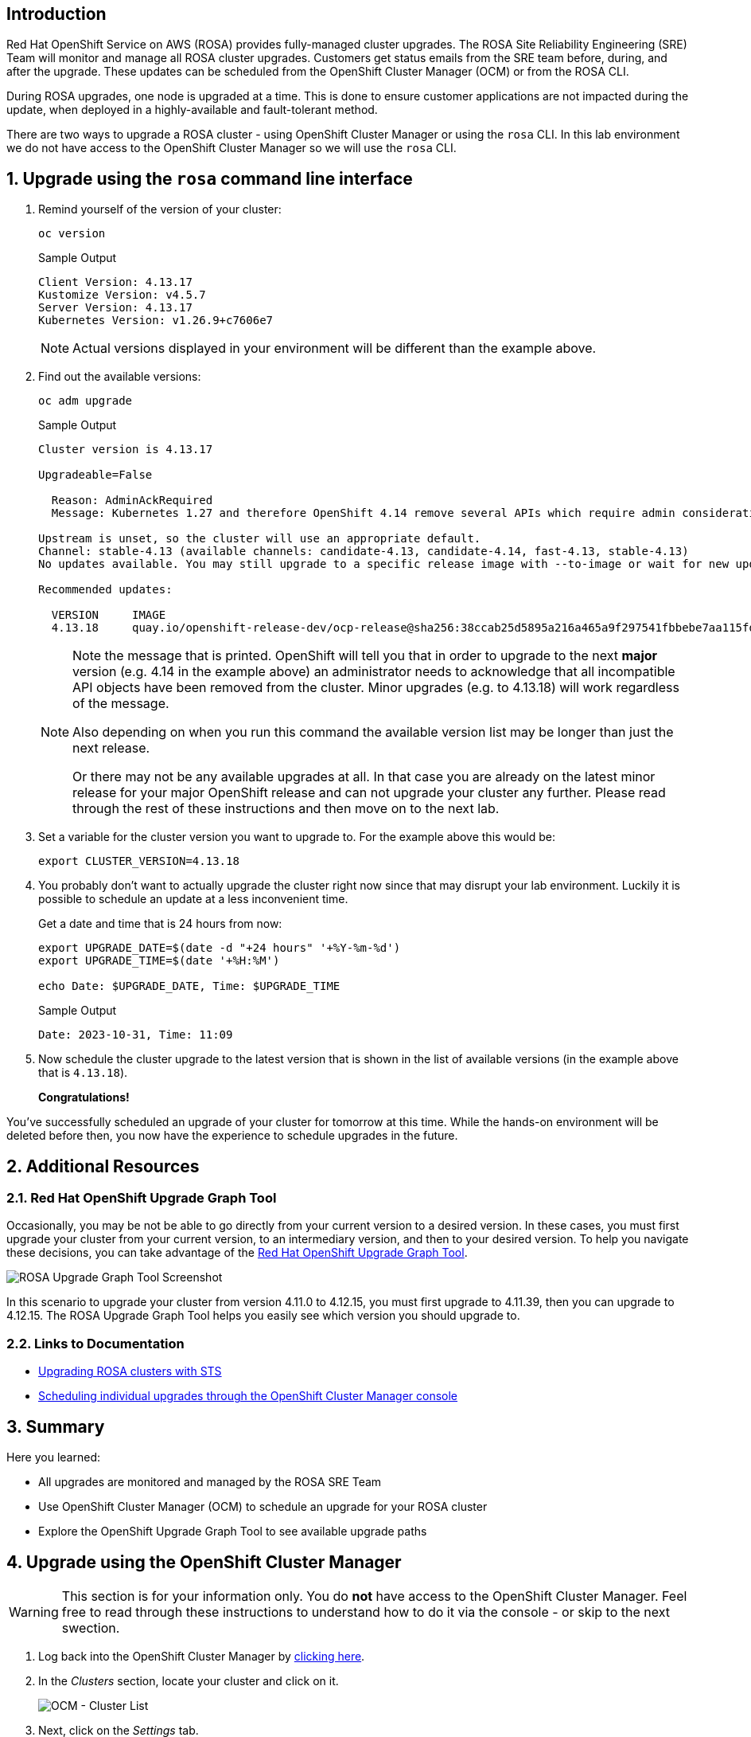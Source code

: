 == Introduction

Red Hat OpenShift Service on AWS (ROSA) provides fully-managed cluster upgrades. The ROSA Site Reliability Engineering (SRE) Team will monitor and manage all ROSA cluster upgrades. Customers get status emails from the SRE team before, during, and after the upgrade. These updates can be scheduled from the OpenShift Cluster Manager (OCM) or from the ROSA CLI.

During ROSA upgrades, one node is upgraded at a time. This is done to ensure customer applications are not impacted during the update, when deployed in a highly-available and fault-tolerant method.

There are two ways to upgrade a ROSA cluster - using OpenShift Cluster Manager or using the `rosa` CLI. In this lab environment we do not have access to the OpenShift Cluster Manager so we will use the `rosa` CLI.

:numbered:
== Upgrade using the `rosa` command line interface

. Remind yourself of the version of your cluster:
+
[source,sh,role=execute]
----
oc version
----
+
.Sample Output
[source,text,options=nowrap]
----
Client Version: 4.13.17
Kustomize Version: v4.5.7
Server Version: 4.13.17
Kubernetes Version: v1.26.9+c7606e7
----
+
[NOTE]
====
Actual versions displayed in your environment will be different than the example above.
====

. Find out the available versions:
+
[source,sh,role=execute]
----
oc adm upgrade
----
+
.Sample Output
[source,text,options=nowrap]
----
Cluster version is 4.13.17

Upgradeable=False

  Reason: AdminAckRequired
  Message: Kubernetes 1.27 and therefore OpenShift 4.14 remove several APIs which require admin consideration. Please see the knowledge article https://access.redhat.com/articles/6958395 for details and instructions.

Upstream is unset, so the cluster will use an appropriate default.
Channel: stable-4.13 (available channels: candidate-4.13, candidate-4.14, fast-4.13, stable-4.13)
No updates available. You may still upgrade to a specific release image with --to-image or wait for new updates to be available.

Recommended updates:

  VERSION     IMAGE
  4.13.18     quay.io/openshift-release-dev/ocp-release@sha256:38ccab25d5895a216a465a9f297541fbbebe7aa115fdaa9f2015c8d5a5d036eb
----
+
[NOTE]
====
Note the message that is printed. OpenShift will tell you that in order to upgrade to the next *major* version (e.g. 4.14 in the example above) an administrator needs to acknowledge that all incompatible API objects have been removed from the cluster. Minor upgrades (e.g. to 4.13.18) will work regardless of the message.

Also depending on when you run this command the available version list may be longer than just the next release.

Or there may not be any available upgrades at all. In that case you are already on the latest minor release for your major OpenShift release and can not upgrade your cluster any further. Please read through the rest of these instructions and then move on to the next lab.
====

. Set a variable for the cluster version you want to upgrade to. For the example above this would be:
+
[source,sh]
----
export CLUSTER_VERSION=4.13.18
----

. You probably don't want to actually upgrade the cluster right now since that may disrupt your lab environment. Luckily it is possible to schedule an update at a less inconvenient time.
+
Get a date and time that is 24 hours from now:
+
[source,sh,role=execute]
----
export UPGRADE_DATE=$(date -d "+24 hours" '+%Y-%m-%d')
export UPGRADE_TIME=$(date '+%H:%M')

echo Date: $UPGRADE_DATE, Time: $UPGRADE_TIME
----
+
.Sample Output
[source,text,options=nowrap]
----
Date: 2023-10-31, Time: 11:09
----

. Now schedule the cluster upgrade to the latest version that is shown in the list of available versions (in the example above that is `4.13.18`).
+
ifeval::["{rosa_deploy_hcp}" == "true"]
[source,sh,role=execute]
----
rosa upgrade cluster \
  -c rosa-$GUID \
  --version $CLUSTER_VERSION \
  --mode auto \
  --schedule-date $UPGRADE_DATE \
  --schedule-time $UPGRADE_TIME \
  --control-plane \
  --yes
----
+
.Sample Output
[source,text,options=nowrap]
----
I: Ensuring account and operator role policies for cluster '26pgsg3i77d9f85p7t6r89aar58liqpe' are compatible with upgrade.
I: Account roles with the prefix 'ManagedOpenShift' have attached managed policies.
I: Cluster 'rosa-6lzvq' operator roles have attached managed policies. An upgrade isn't needed
I: Account and operator roles for cluster 'rosa-6lzvq' are compatible with upgrade
I: Upgrade successfully scheduled for cluster 'rosa-6lzvq'
----
endif::[]
ifeval::["{rosa_deploy_hcp}" == "false"]
[source,sh,role=execute]
----
rosa upgrade cluster \
  -c rosa-$GUID \
  --version $CLUSTER_VERSION \
  --mode auto \
  --schedule-date $UPGRADE_DATE \
  --schedule-time $UPGRADE_TIME \
  --yes
----
+
.Sample Output
[source,text,options=nowrap]
----
I: Ensuring account and operator role policies for cluster '26rate9v2s9k7mjgtag8gcoh3kkdl6qj' are compatible with upgrade.
I: Account roles/policies for cluster '26rate9v2s9k7mjgtag8gcoh3kkdl6qj' are already up-to-date.
I: Operator roles/policies associated with the cluster '26rate9v2s9k7mjgtag8gcoh3kkdl6qj' are already up-to-date.
I: Account and operator roles for cluster 'rosa-82prr' are compatible with upgrade
I: Upgrade successfully scheduled for cluster 'rosa-82prr'
----
endif::[]

*Congratulations!*

You've successfully scheduled an upgrade of your cluster for tomorrow at this time. While the hands-on environment will be deleted before then, you now have the experience to schedule upgrades in the future.

== Additional Resources

=== Red Hat OpenShift Upgrade Graph Tool

Occasionally, you may be not be able to go directly from your current version to a desired version. In these cases, you must first upgrade your cluster from your current version, to an intermediary version, and then to your desired version. To help you navigate these decisions, you can take advantage of the https://access.redhat.com/labs/ocpupgradegraph/update_path_rosa[Red Hat OpenShift Upgrade Graph Tool,window=_blank].

image::rosa_upgrade_graph.png[ROSA Upgrade Graph Tool Screenshot]

In this scenario to upgrade your cluster from version 4.11.0 to 4.12.15, you must first upgrade to 4.11.39, then you can upgrade to 4.12.15. The ROSA Upgrade Graph Tool helps you easily see which version you should upgrade to.

=== Links to Documentation

* https://docs.openshift.com/rosa/upgrading/rosa-upgrading-sts.html[Upgrading ROSA clusters with STS,window=_blank]
* https://docs.openshift.com/rosa/upgrading/rosa-upgrading-sts.html#rosa-upgrade-ocm_rosa-upgrading-sts[Scheduling individual upgrades through the OpenShift Cluster Manager console,window=_blank]

== Summary

Here you learned:

* All upgrades are monitored and managed by the ROSA SRE Team
* Use OpenShift Cluster Manager (OCM) to schedule an upgrade for your ROSA cluster
* Explore the OpenShift Upgrade Graph Tool to see available upgrade paths

== Upgrade using the OpenShift Cluster Manager

[WARNING]
====
This section is for your information only. You do *not* have access to the OpenShift Cluster Manager. Feel free to read through these instructions to understand how to do it via the console - or skip to the next swection.
====

. Log back into the OpenShift Cluster Manager by https://console.redhat.com/openshift[clicking here,window=_blank].
. In the _Clusters_ section, locate your cluster and click on it.
+
image::ocm-cluster-list.png[OCM - Cluster List]

. Next, click on the _Settings_ tab.
+
image::ocm-cluster-detail-overview-settings.png[OCM - Cluster Detail Overview Settings]

. Next, select the _Update_ button in the _Update status_ sidebar.
+
image::ocm-update-status.png[OCM - Update Status]

. Now, you're presented with a number of versions.
For this exercise, we'll select the recommended version, and then hit _Next_.
+
image::ocm-update-version-select.png[OCM - Update Version Select]

. Next, choose to _Schedule a different time_ and change the date box to 1 day from now, then select _Next_.
+
image::ocm-update-schedule-select.png[OCM - Update Schedule Select]

. Finally, select the _Confirm Update_ button and then the _Close_ button.
+
image::ocm-update-confirm.png[OCM - Update Confirm]
+
image::ocm-update-close.png[OCM - Update Close]
